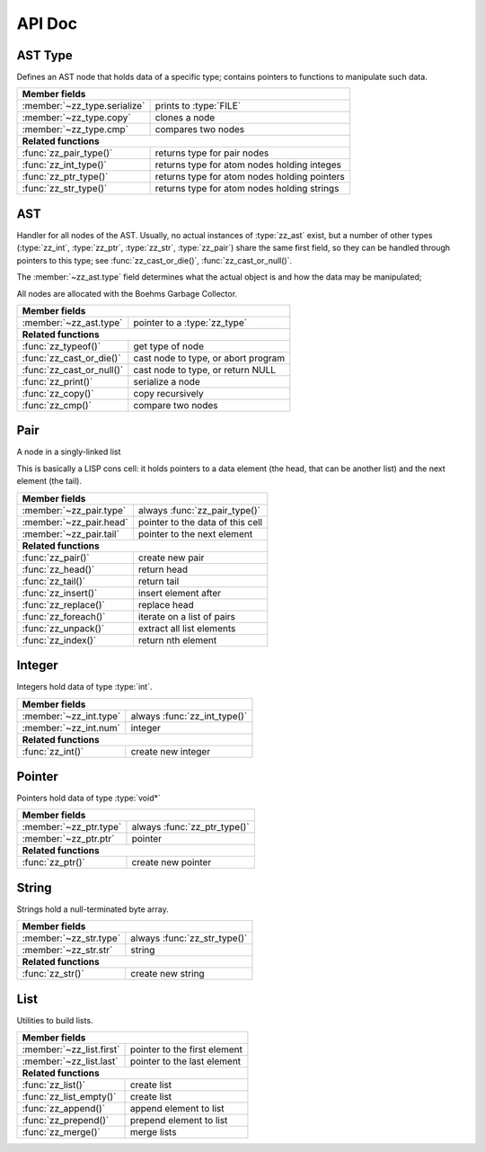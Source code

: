 API Doc
=======

.. default-domain:: c
.. highlight:: c

AST Type
--------

Defines an AST node that holds data of a specific type; contains pointers to
functions to manipulate such data.

.. type:: struct zz_type

   Defines a type of AST node

============================ ==============================================
**Member fields**
---------------------------------------------------------------------------
:member:`~zz_type.serialize` prints to :type:`FILE`
:member:`~zz_type.copy`      clones a node
:member:`~zz_type.cmp`       compares two nodes
---------------------------- ----------------------------------------------
**Related functions**
---------------------------------------------------------------------------
:func:`zz_pair_type()`       returns type for pair nodes
:func:`zz_int_type()`        returns type for atom nodes holding integes
:func:`zz_ptr_type()`        returns type for atom nodes holding pointers
:func:`zz_str_type()`        returns type for atom nodes holding strings
============================ ==============================================

.. member:: int zz_type.serialize(struct zz_ast* a, FILE* f)

   Print :data:`a` to :data:`f`, return number of characters.

.. member:: struct zz_ast* zz_type.copy(struct zz_ast* a)

   Creates a copy of :data:`a`; if :data:`a` is a pair, its head and tail are
   copied recursively.

.. member:: int zz_type.cmp(struct zz_ast* a, struct zz_ast* b)

   Returns a number that is equal, less, or greater than zero if :data:`a` is
   equal, less, or greater than :data:`b`, respectively; assumes :data:`a` and
   :data:`b` to be of the same type.

.. member:: int zz_type.serialize(struct zz_ast* a, FILE* f)

   Print :data:`a` to :data:`f`, return number of characters.

.. function:: const struct zz_type* zz_pair_type(void)

   Return type for pair nodes.

.. function:: const struct zz_type* zz_int_type(void)

   Return type for atomic nodes holding integers.

.. function:: const struct zz_type* zz_ptr_type(void)

   Return type for atomic nodes holding pointers.

.. function:: const struct zz_type* zz_str_type(void)

   Return type for atomic nodes holding strings.

AST
---

Handler for all nodes of the AST. Usually, no actual instances of
:type:`zz_ast` exist, but a number of other types (:type:`zz_int`,
:type:`zz_ptr`, :type:`zz_str`, :type:`zz_pair`) share the same first field, so
they can be handled through pointers to this type; see :func:`zz_cast_or_die()`,
:func:`zz_cast_or_null()`.

The :member:`~zz_ast.type` field determines what the actual object is and how
the data may be manipulated;

All nodes are allocated with the Boehms Garbage Collector.

.. type:: struct zz_ast

   Base for all AST nodes

============================ ==============================================
**Member fields**
---------------------------------------------------------------------------
:member:`~zz_ast.type`       pointer to a :type:`zz_type`
---------------------------- ----------------------------------------------
**Related functions**
---------------------------------------------------------------------------
:func:`zz_typeof()`          get type of node
:func:`zz_cast_or_die()`     cast node to type, or abort program
:func:`zz_cast_or_null()`    cast node to type, or return NULL
:func:`zz_print()`           serialize a node
:func:`zz_copy()`            copy recursively
:func:`zz_cmp()`             compare two nodes
============================ ==============================================

.. member:: const struct zz_type* zz_ast.type

   Determines the type of the node.

.. function:: const struct zz_type* zz_typeof(struct zz_ast* a)

   Return type of node; if :data:`a` is :data:`NULL`, return :data:`NULL`.

.. function:: TYPE zz_cast_or_die(TYPE, struct zz_ast* a)
              TYPE zz_cast_or_null(TYPE, struct zz_ast* a)

   If :data:`a` is of type :func:`TYPE_type()`, return :data:`a` cast to
   :type:`struct TYPE`; if not, each function handles errors differently:
   
   - :func:`zz_cast_or_die()` calls :func:`abort()` after printing a message to
     :data:`stderr`.

   - :func:`zz_cast_or_null()` returns :data:`NULL`.

   These functions are implemented as macros that depend on the names of
   :func:`TYPE_type()` and :type:`struct TYPE` matching.

.. function:: int zz_print(struct zz_ast* n, FILE* f)

   Serialize :data:`n`, and write the result to :data:`f`

.. function:: struct zz_ast* zz_copy(struct zz_ast* n)

   Creates a copy of :data:`a`; if :data:`a` is a pair, its head and tail are
   copied recursively.

.. function:: int zz_cmp(struct zz_ast* a, struct zz_ast* b)

   Returns a number that is equal, less, or greater than zero if :data:`a` is
   equal, less, or greater than :data:`b`, respectively.
   The comparison is performed in two steps: first, the types of both nodes are
   compared, and only if they are equal, is the comparison function for that
   type called for the nodes.

Pair
----

A node in a singly-linked list

This is basically a LISP cons cell: it holds pointers to a data element (the
head, that can be another list) and the next element (the tail).

.. type:: struct zz_pair

   Node in a singly-linked list

============================== ============================================
**Member fields**
---------------------------------------------------------------------------
:member:`~zz_pair.type`        always :func:`zz_pair_type()`
:member:`~zz_pair.head`        pointer to the data of this cell
:member:`~zz_pair.tail`        pointer to the next element
------------------------------ --------------------------------------------
**Related functions**
---------------------------------------------------------------------------
:func:`zz_pair()`              create new pair
:func:`zz_head()`              return head
:func:`zz_tail()`              return tail
:func:`zz_insert()`            insert element after
:func:`zz_replace()`           replace head
:func:`zz_foreach()`           iterate on a list of pairs
:func:`zz_unpack()`            extract all list elements
:func:`zz_index()`             return nth element
============================== ============================================

.. member:: const struct zz_type* zz_pair.type

   Always :func:`zz_pair_type()`.

.. member:: struct zz_ast* zz_pair.head

   Pointer to the data of this cell

.. member:: struct zz_ast* zz_pair.tail

   Pointer to the next element

.. function:: struct zz_ast* zz_pair(struct zz_ast* head, struct zz_ast* tail)

   Create new pair

.. function:: struct zz_ast* zz_head(struct zz_ast* a)

   Return head if :data:`a` is pair, :data:`NULL` otherwise.

.. function:: struct zz_ast* zz_tail(struct zz_ast* a)

   Return tail if :data:`a` is pair, :data:`NULL` otherwise.

.. function:: struct zz_ast* zz_insert(struct zz_ast* a, struct zz_ast* next)

   Insert :data:`next` after :data:`a`; returns newly cleated :type:`zz_pair`
   object whose head is :data:`next`.

.. function:: void zz_replace(struct zz_ast* a, struct zz_ast* head)

   Replace head of :data:`a` with :data:`head`.

.. function:: void zz_foreach(struct zz_ast* x, struct zz_ast* head)

   Iterate on a list of pairs.

.. function:: int zz_unpack(struct zz_ast* a, ...)

   Extract all elements from a list. Every argument after the first one must be
   a pointer to :type:`struct zz_ast*` where the element can be stored; if an
   argument is NULL, that particular value in the list is not returned.
   Implemented as a macro that appends :func:`zz_arg_list_end()` to the element
   list and calls the actual function.

.. function:: struct zz_ast* zz_index(struct zz_ast* a, int i)

   Return :data:`i`-th element of the list whose handler is :data:`a`.
   If :data:`a` is not a list, :data:`zz_index(a, 0)` returns :data:`a`, and
   :data:`zz_index(a, N)` for every other :data:`N` returns :data:`NULL`.
   For every :data:`i` past the end of the list, :data:`NULL` is returned.
   Append an element to an existing list.

Integer
-------

Integers hold data of type :type:`int`.

.. type:: struct zz_int

   Leaf in the AST

============================== ============================================
**Member fields**
---------------------------------------------------------------------------
:member:`~zz_int.type`         always :func:`zz_int_type()`
:member:`~zz_int.num`          integer
------------------------------ --------------------------------------------
**Related functions**
---------------------------------------------------------------------------
:func:`zz_int()`               create new integer
============================== ============================================

.. member:: const struct zz_type* zz_int.type

   Always :func:`zz_int_type()`.

.. member:: int zz_int.num

   Integer data

.. function:: struct zz_ast* zz_int(int num)

   Construct new integer

Pointer
-------

Pointers hold data of type :type:`void*`

.. type:: struct zz_ptr

   Leaf in the AST

============================== ============================================
**Member fields**
---------------------------------------------------------------------------
:member:`~zz_ptr.type`         always :func:`zz_ptr_type()`
:member:`~zz_ptr.ptr`          pointer
------------------------------ --------------------------------------------
**Related functions**
---------------------------------------------------------------------------
:func:`zz_ptr()`               create new pointer
============================== ============================================

.. member:: const struct zz_type* zz_ptr.type

   Always :func:`zz_ptr_type()`.

.. member:: void* zz_ptr.ptr

   Pointer data

.. function:: struct zz_ast* zz_ptr(void* ptr)

   Conptruct new pointer

String
------

Strings hold a null-terminated byte array.

.. type:: struct zz_str

   Leaf in the AST

============================== ============================================
**Member fields**
---------------------------------------------------------------------------
:member:`~zz_str.type`         always :func:`zz_str_type()`
:member:`~zz_str.str`          string
------------------------------ --------------------------------------------
**Related functions**
---------------------------------------------------------------------------
:func:`zz_str()`               create new string
============================== ============================================

.. member:: const struct zz_type* zz_str.type

   Always :func:`zz_str_type()`.

.. member:: char[] zz_str.str

   Null-terminated byte array.

.. function:: struct zz_ast* zz_str_with_len(const char* str, int len)
              struct zz_ast* zz_str(const char* str)

   Construct new string

List
----

Utilities to build lists.

.. type:: struct zz_list

============================== ============================================
**Member fields**
---------------------------------------------------------------------------
:member:`~zz_list.first`       pointer to the first element
:member:`~zz_list.last`        pointer to the last element
------------------------------ --------------------------------------------
**Related functions**
---------------------------------------------------------------------------
:func:`zz_list()`              create list
:func:`zz_list_empty()`        create list
:func:`zz_append()`            append element to list
:func:`zz_prepend()`           prepend element to list
:func:`zz_merge()`             merge lists
============================== ============================================

.. member:: struct zz_ast* zz_list.first

   Pointer to the first element of a list, or NULL.

.. member:: struct zz_ast* zz_list.last

   Pointer to the last element of a list, or NULL.

.. function:: struct zz_list zz_list_empty(void)

   Construct empty list.

.. function:: struct zz_list zz_list(struct zz_ast* first, ...)

   Construct list from elements list.
   Implemented as a macro that appends :func:`zz_arg_list_end()` to the element
   list and calls the actual function.

.. function:: struct zz_list zz_append(struct zz_list l, struct zz_ast* a)

   Append an element to an existing list.

.. function:: struct zz_list zz_prepend(struct zz_list l, struct zz_ast* a)

   Prepend an element to an existing list.

.. function:: struct zz_list zz_merge(struct zz_list l, struct zz_list r)

   Merge two lists; the input values are invalidated.

